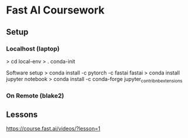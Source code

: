 * Fast AI Coursework

** Setup 
   

*** Localhost (laptop)
   > cd local-env 
   > . conda-init
   
   Software setup
   > conda install -c pytorch -c fastai fastai
   > conda install jupyter notebook 
   > conda install -c conda-forge jupyter_contrib_nbextensions

   
*** On Remote (blake2)
   
** Lessons
    https://course.fast.ai/videos/?lesson=1
   
